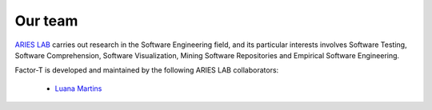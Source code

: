 Our team
====================

`ARIES LAB <https://arieslab.github.io/>`_ carries out research in the Software Engineering field, and its particular interests involves Software Testing, Software Comprehension, Software Visualization, Mining Software Repositories and Empirical Software Engineering.

Factor-T is developed and maintained by the following ARIES LAB collaborators:

 * `Luana Martins <https://github.com/luana-martins>`_
